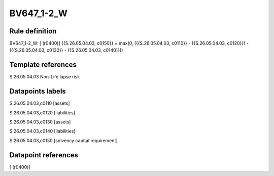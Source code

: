 ===========
BV647_1-2_W
===========

Rule definition
---------------

BV647_1-2_W: [ (r0400)] {{S.26.05.04.03, c0150}} = max(0, ({{S.26.05.04.03, c0110}} - {{S.26.05.04.03, c0120}}) - ({{S.26.05.04.03, c0130}} - {{S.26.05.04.03, c0140}}))


Template references
-------------------

S.26.05.04.03 Non-Life lapse risk


Datapoints labels
-----------------

S.26.05.04.03,c0110 [assets]

S.26.05.04.03,c0120 [liabilities]

S.26.05.04.03,c0130 [assets]

S.26.05.04.03,c0140 [liabilities]

S.26.05.04.03,c0150 [solvency capital requirement]



Datapoint references
--------------------

[ (r0400)]